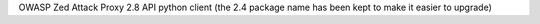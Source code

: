 OWASP Zed Attack Proxy 2.8 API python client (the 2.4 package name has been kept to make it easier to upgrade)


